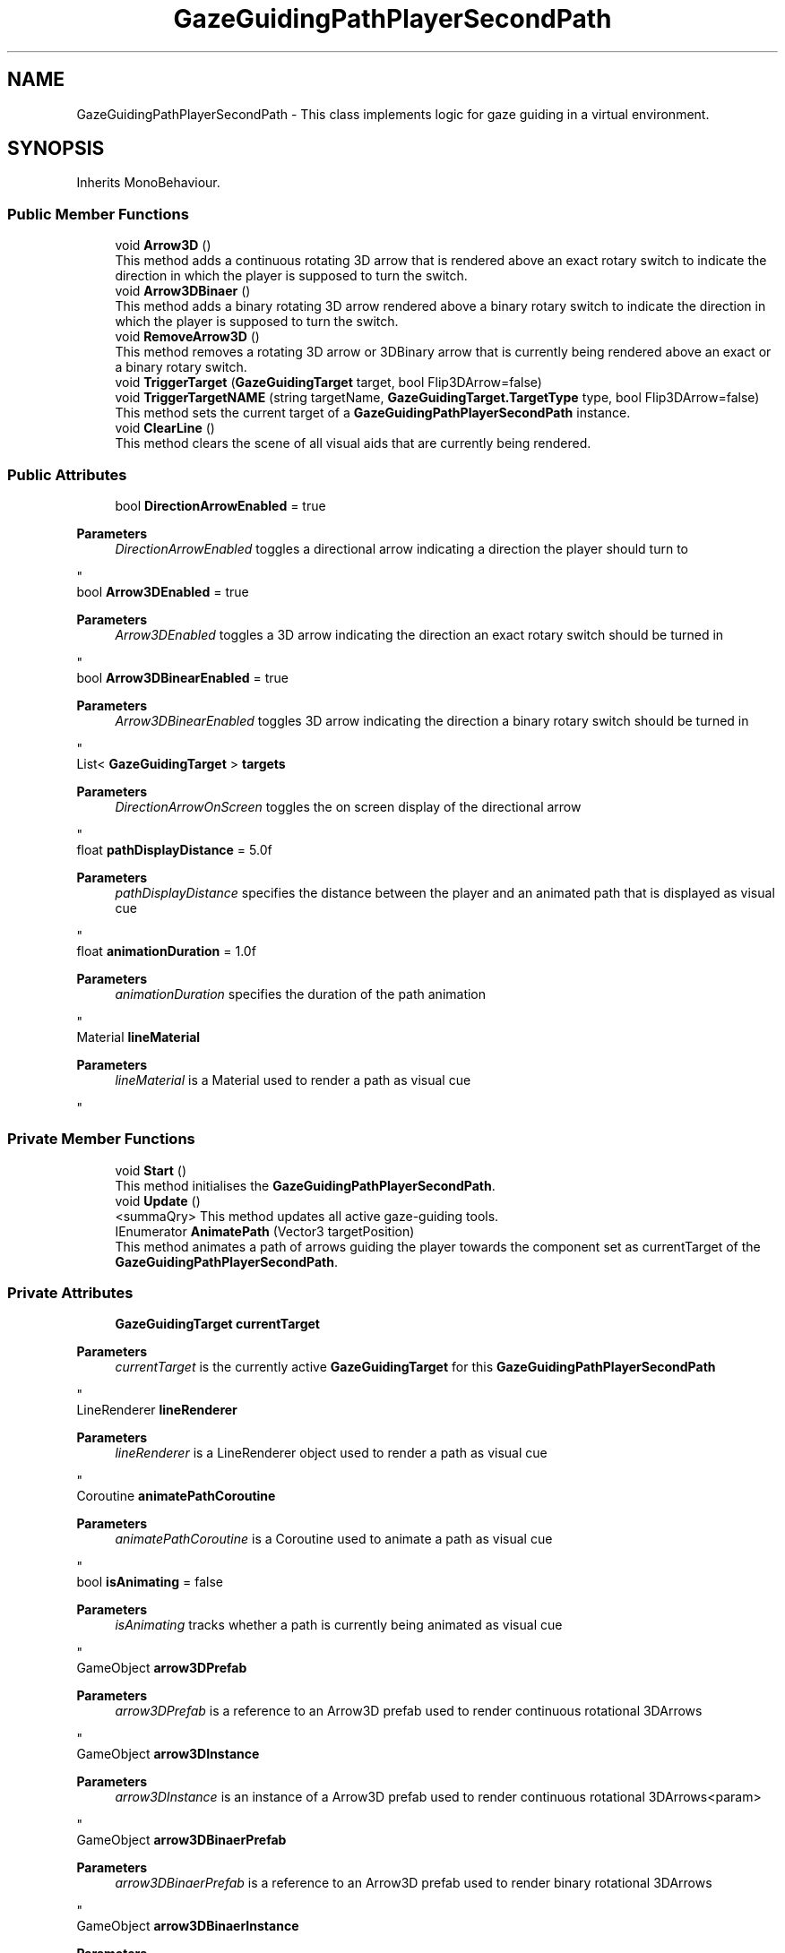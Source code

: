 .TH "GazeGuidingPathPlayerSecondPath" 3 "Version 0.1" "NPP VR Simulation" \" -*- nroff -*-
.ad l
.nh
.SH NAME
GazeGuidingPathPlayerSecondPath \- This class implements logic for gaze guiding in a virtual environment\&.  

.SH SYNOPSIS
.br
.PP
.PP
Inherits MonoBehaviour\&.
.SS "Public Member Functions"

.in +1c
.ti -1c
.RI "void \fBArrow3D\fP ()"
.br
.RI "This method adds a continuous rotating 3D arrow that is rendered above an exact rotary switch to indicate the direction in which the player is supposed to turn the switch\&. "
.ti -1c
.RI "void \fBArrow3DBinaer\fP ()"
.br
.RI "This method adds a binary rotating 3D arrow rendered above a binary rotary switch to indicate the direction in which the player is supposed to turn the switch\&. "
.ti -1c
.RI "void \fBRemoveArrow3D\fP ()"
.br
.RI "This method removes a rotating 3D arrow or 3DBinary arrow that is currently being rendered above an exact or a binary rotary switch\&. "
.ti -1c
.RI "void \fBTriggerTarget\fP (\fBGazeGuidingTarget\fP target, bool Flip3DArrow=false)"
.br
.ti -1c
.RI "void \fBTriggerTargetNAME\fP (string targetName, \fBGazeGuidingTarget\&.TargetType\fP type, bool Flip3DArrow=false)"
.br
.RI "This method sets the current target of a \fBGazeGuidingPathPlayerSecondPath\fP instance\&. "
.ti -1c
.RI "void \fBClearLine\fP ()"
.br
.RI "This method clears the scene of all visual aids that are currently being rendered\&. "
.in -1c
.SS "Public Attributes"

.in +1c
.ti -1c
.RI "bool \fBDirectionArrowEnabled\fP = true"
.br
.RI "
.PP
\fBParameters\fP
.RS 4
\fIDirectionArrowEnabled\fP toggles a directional arrow indicating a direction the player should turn to
.RE
.PP
"
.ti -1c
.RI "bool \fBArrow3DEnabled\fP = true"
.br
.RI "
.PP
\fBParameters\fP
.RS 4
\fIArrow3DEnabled\fP toggles a 3D arrow indicating the direction an exact rotary switch should be turned in
.RE
.PP
"
.ti -1c
.RI "bool \fBArrow3DBinearEnabled\fP = true"
.br
.RI "
.PP
\fBParameters\fP
.RS 4
\fIArrow3DBinearEnabled\fP toggles 3D arrow indicating the direction a binary rotary switch should be turned in
.RE
.PP
"
.ti -1c
.RI "List< \fBGazeGuidingTarget\fP > \fBtargets\fP"
.br
.RI "
.PP
\fBParameters\fP
.RS 4
\fIDirectionArrowOnScreen\fP toggles the on screen display of the directional arrow
.RE
.PP
"
.ti -1c
.RI "float \fBpathDisplayDistance\fP = 5\&.0f"
.br
.RI "
.PP
\fBParameters\fP
.RS 4
\fIpathDisplayDistance\fP specifies the distance between the player and an animated path that is displayed as visual cue 
.RE
.PP
"
.ti -1c
.RI "float \fBanimationDuration\fP = 1\&.0f"
.br
.RI "
.PP
\fBParameters\fP
.RS 4
\fIanimationDuration\fP specifies the duration of the path animation
.RE
.PP
"
.ti -1c
.RI "Material \fBlineMaterial\fP"
.br
.RI "
.PP
\fBParameters\fP
.RS 4
\fIlineMaterial\fP is a Material used to render a path as visual cue
.RE
.PP
"
.in -1c
.SS "Private Member Functions"

.in +1c
.ti -1c
.RI "void \fBStart\fP ()"
.br
.RI "This method initialises the \fBGazeGuidingPathPlayerSecondPath\fP\&. "
.ti -1c
.RI "void \fBUpdate\fP ()"
.br
.RI "<summaQry> This method updates all active gaze-guiding tools\&. "
.ti -1c
.RI "IEnumerator \fBAnimatePath\fP (Vector3 targetPosition)"
.br
.RI "This method animates a path of arrows guiding the player towards the component set as currentTarget of the \fBGazeGuidingPathPlayerSecondPath\fP\&. "
.in -1c
.SS "Private Attributes"

.in +1c
.ti -1c
.RI "\fBGazeGuidingTarget\fP \fBcurrentTarget\fP"
.br
.RI "
.PP
\fBParameters\fP
.RS 4
\fIcurrentTarget\fP is the currently active \fBGazeGuidingTarget\fP for this \fBGazeGuidingPathPlayerSecondPath\fP
.RE
.PP
"
.ti -1c
.RI "LineRenderer \fBlineRenderer\fP"
.br
.RI "
.PP
\fBParameters\fP
.RS 4
\fIlineRenderer\fP is a LineRenderer object used to render a path as visual cue
.RE
.PP
"
.ti -1c
.RI "Coroutine \fBanimatePathCoroutine\fP"
.br
.RI "
.PP
\fBParameters\fP
.RS 4
\fIanimatePathCoroutine\fP is a Coroutine used to animate a path as visual cue
.RE
.PP
"
.ti -1c
.RI "bool \fBisAnimating\fP = false"
.br
.RI "
.PP
\fBParameters\fP
.RS 4
\fIisAnimating\fP tracks whether a path is currently being animated as visual cue
.RE
.PP
"
.ti -1c
.RI "GameObject \fBarrow3DPrefab\fP"
.br
.RI "
.PP
\fBParameters\fP
.RS 4
\fIarrow3DPrefab\fP is a reference to an Arrow3D prefab used to render continuous rotational 3DArrows
.RE
.PP
"
.ti -1c
.RI "GameObject \fBarrow3DInstance\fP"
.br
.RI "
.PP
\fBParameters\fP
.RS 4
\fIarrow3DInstance\fP is an instance of a Arrow3D prefab used to render continuous rotational 3DArrows<param> 
.RE
.PP
"
.ti -1c
.RI "GameObject \fBarrow3DBinaerPrefab\fP"
.br
.RI "
.PP
\fBParameters\fP
.RS 4
\fIarrow3DBinaerPrefab\fP is a reference to an Arrow3D prefab used to render binary rotational 3DArrows
.RE
.PP
"
.ti -1c
.RI "GameObject \fBarrow3DBinaerInstance\fP"
.br
.RI "
.PP
\fBParameters\fP
.RS 4
\fIarrow3DBinaerInstance\fP is an instance of an Arrow3D prefab used to render binary rotational 3DArrows<param> 
.RE
.PP
"
.ti -1c
.RI "bool \fBarrow3DInstanceCreated\fP = false"
.br
.RI "
.PP
\fBParameters\fP
.RS 4
\fIarrow3DInstanceCreated\fP is a flag tracking whether an Arrow3D instance has been created 
.RE
.PP
"
.ti -1c
.RI "bool \fBarrow3DBinaerInstanceCreated\fP = false"
.br
.RI "
.PP
\fBParameters\fP
.RS 4
\fIarrow3DBinaerInstanceCreated\fP is a flag tracking whether an Arrow3DBinary instance has been created 
.RE
.PP
"
.in -1c
.SH "Detailed Description"
.PP 
This class implements logic for gaze guiding in a virtual environment\&. 
.SH "Member Function Documentation"
.PP 
.SS "IEnumerator GazeGuidingPathPlayerSecondPath\&.AnimatePath (Vector3 targetPosition)\fR [private]\fP"

.PP
This method animates a path of arrows guiding the player towards the component set as currentTarget of the \fBGazeGuidingPathPlayerSecondPath\fP\&. 
.PP
\fBParameters\fP
.RS 4
\fItargetPosition\fP is a Vector3 position of the endpoint of the path 
.RE
.PP

.SS "void GazeGuidingPathPlayerSecondPath\&.Arrow3D ()"

.PP
This method adds a continuous rotating 3D arrow that is rendered above an exact rotary switch to indicate the direction in which the player is supposed to turn the switch\&. 
.SS "void GazeGuidingPathPlayerSecondPath\&.Arrow3DBinaer ()"

.PP
This method adds a binary rotating 3D arrow rendered above a binary rotary switch to indicate the direction in which the player is supposed to turn the switch\&. 
.SS "void GazeGuidingPathPlayerSecondPath\&.ClearLine ()"

.PP
This method clears the scene of all visual aids that are currently being rendered\&. 
.SS "void GazeGuidingPathPlayerSecondPath\&.RemoveArrow3D ()"

.PP
This method removes a rotating 3D arrow or 3DBinary arrow that is currently being rendered above an exact or a binary rotary switch\&. 
.SS "void GazeGuidingPathPlayerSecondPath\&.Start ()\fR [private]\fP"

.PP
This method initialises the \fBGazeGuidingPathPlayerSecondPath\fP\&. 
.SS "void GazeGuidingPathPlayerSecondPath\&.TriggerTarget (\fBGazeGuidingTarget\fP target, bool Flip3DArrow = \fRfalse\fP)"

.SS "void GazeGuidingPathPlayerSecondPath\&.TriggerTargetNAME (string targetName, \fBGazeGuidingTarget\&.TargetType\fP type, bool Flip3DArrow = \fRfalse\fP)"

.PP
This method sets the current target of a \fBGazeGuidingPathPlayerSecondPath\fP instance\&. 
.PP
\fBParameters\fP
.RS 4
\fItargetName\fP contains the name of a rotary switch that is the new target for the \fBGazeGuidingPathPlayerSecondPath\fP 
.br
\fItype\fP is an Enum specifying the type of rotary switch passed in targetName 
.br
\fIFlip3DArrow\fP toggles whether 3D arrows rotate clockwise 
.RE
.PP

.SS "void GazeGuidingPathPlayerSecondPath\&.Update ()\fR [private]\fP"

.PP
<summaQry> This method updates all active gaze-guiding tools\&. 
.SH "Member Data Documentation"
.PP 
.SS "Coroutine GazeGuidingPathPlayerSecondPath\&.animatePathCoroutine\fR [private]\fP"

.PP

.PP
\fBParameters\fP
.RS 4
\fIanimatePathCoroutine\fP is a Coroutine used to animate a path as visual cue
.RE
.PP

.SS "float GazeGuidingPathPlayerSecondPath\&.animationDuration = 1\&.0f"

.PP

.PP
\fBParameters\fP
.RS 4
\fIanimationDuration\fP specifies the duration of the path animation
.RE
.PP

.SS "GameObject GazeGuidingPathPlayerSecondPath\&.arrow3DBinaerInstance\fR [private]\fP"

.PP

.PP
\fBParameters\fP
.RS 4
\fIarrow3DBinaerInstance\fP is an instance of an Arrow3D prefab used to render binary rotational 3DArrows<param> 
.RE
.PP

.SS "bool GazeGuidingPathPlayerSecondPath\&.arrow3DBinaerInstanceCreated = false\fR [private]\fP"

.PP

.PP
\fBParameters\fP
.RS 4
\fIarrow3DBinaerInstanceCreated\fP is a flag tracking whether an Arrow3DBinary instance has been created 
.RE
.PP

.SS "GameObject GazeGuidingPathPlayerSecondPath\&.arrow3DBinaerPrefab\fR [private]\fP"

.PP

.PP
\fBParameters\fP
.RS 4
\fIarrow3DBinaerPrefab\fP is a reference to an Arrow3D prefab used to render binary rotational 3DArrows
.RE
.PP

.SS "bool GazeGuidingPathPlayerSecondPath\&.Arrow3DBinearEnabled = true"

.PP

.PP
\fBParameters\fP
.RS 4
\fIArrow3DBinearEnabled\fP toggles 3D arrow indicating the direction a binary rotary switch should be turned in
.RE
.PP

.SS "bool GazeGuidingPathPlayerSecondPath\&.Arrow3DEnabled = true"

.PP

.PP
\fBParameters\fP
.RS 4
\fIArrow3DEnabled\fP toggles a 3D arrow indicating the direction an exact rotary switch should be turned in
.RE
.PP

.SS "GameObject GazeGuidingPathPlayerSecondPath\&.arrow3DInstance\fR [private]\fP"

.PP

.PP
\fBParameters\fP
.RS 4
\fIarrow3DInstance\fP is an instance of a Arrow3D prefab used to render continuous rotational 3DArrows<param> 
.RE
.PP

.SS "bool GazeGuidingPathPlayerSecondPath\&.arrow3DInstanceCreated = false\fR [private]\fP"

.PP

.PP
\fBParameters\fP
.RS 4
\fIarrow3DInstanceCreated\fP is a flag tracking whether an Arrow3D instance has been created 
.RE
.PP

.SS "GameObject GazeGuidingPathPlayerSecondPath\&.arrow3DPrefab\fR [private]\fP"

.PP

.PP
\fBParameters\fP
.RS 4
\fIarrow3DPrefab\fP is a reference to an Arrow3D prefab used to render continuous rotational 3DArrows
.RE
.PP

.SS "\fBGazeGuidingTarget\fP GazeGuidingPathPlayerSecondPath\&.currentTarget\fR [private]\fP"

.PP

.PP
\fBParameters\fP
.RS 4
\fIcurrentTarget\fP is the currently active \fBGazeGuidingTarget\fP for this \fBGazeGuidingPathPlayerSecondPath\fP
.RE
.PP

.SS "bool GazeGuidingPathPlayerSecondPath\&.DirectionArrowEnabled = true"

.PP

.PP
\fBParameters\fP
.RS 4
\fIDirectionArrowEnabled\fP toggles a directional arrow indicating a direction the player should turn to
.RE
.PP

.SS "bool GazeGuidingPathPlayerSecondPath\&.isAnimating = false\fR [private]\fP"

.PP

.PP
\fBParameters\fP
.RS 4
\fIisAnimating\fP tracks whether a path is currently being animated as visual cue
.RE
.PP

.SS "Material GazeGuidingPathPlayerSecondPath\&.lineMaterial"

.PP

.PP
\fBParameters\fP
.RS 4
\fIlineMaterial\fP is a Material used to render a path as visual cue
.RE
.PP

.SS "LineRenderer GazeGuidingPathPlayerSecondPath\&.lineRenderer\fR [private]\fP"

.PP

.PP
\fBParameters\fP
.RS 4
\fIlineRenderer\fP is a LineRenderer object used to render a path as visual cue
.RE
.PP

.SS "float GazeGuidingPathPlayerSecondPath\&.pathDisplayDistance = 5\&.0f"

.PP

.PP
\fBParameters\fP
.RS 4
\fIpathDisplayDistance\fP specifies the distance between the player and an animated path that is displayed as visual cue 
.RE
.PP

.SS "List<\fBGazeGuidingTarget\fP> GazeGuidingPathPlayerSecondPath\&.targets"

.PP

.PP
\fBParameters\fP
.RS 4
\fIDirectionArrowOnScreen\fP toggles the on screen display of the directional arrow
.RE
.PP

.PP
\fBParameters\fP
.RS 4
\fItargets\fP is a list of \fBGazeGuidingTarget\fP objects
.RE
.PP


.SH "Author"
.PP 
Generated automatically by Doxygen for NPP VR Simulation from the source code\&.
